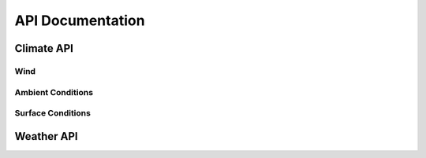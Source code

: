 API Documentation
=================

Climate API
-----------

Wind
####

Ambient Conditions
##################

.. function:: climate_api.pressure(latitude, longitude, altitude, ut)

	Parameters 

		* latitude - decimal degrees
		* longitude - decimal degrees
		* altitude - meters above sea level
		* ut - universal time in seconds (time since game began)

	Returns: air pressure (Pa)
	

.. function:: climate_api.temperature(latitude, longitude, altitude, ut)

	Parameters 

		* latitude - decimal degrees
		* longitude - decimal degrees
		* altitude - meters above sea level
		* ut - universal time in seconds (time since game began)

	Returns: air temperature (K)
	
.. function:: climate_api.density(latitude, longitude, altitude, ut)

	Parameters 

		* latitude - decimal degrees
		* longitude - decimal degrees
		* altitude - meters above sea level
		* ut - universal time in seconds (time since game began)

	Returns: air density (kg/m^3)
	
.. function:: climate_api.relative_humidity(latitude, longitude, altitude, ut)

	Parameters 

		* latitude - decimal degrees
		* longitude - decimal degrees
		* altitude - meters above sea level
		* ut - universal time in seconds (time since game began)

	Returns: relative_humidity (%) 
	
.. function:: climate_api.cloud_cover(latitude, longitude, altitude, ut)

	Parameters 

		* latitude - decimal degrees
		* longitude - decimal degrees
		* altitude - meters above sea level
		* ut - universal time in seconds (time since game began)

	Returns: cloud_cover (%) - above altitude. Percentage of sky above covered by clouds.
	
.. function:: climate_api.visibility(latitude, longitude, altitude, ut)

	Parameters 

		* latitude - decimal degrees
		* longitude - decimal degrees
		* altitude - meters above sea level
		* ut - universal time in seconds (time since game began)

	Returns: visibility (km). Estimate of visibility derived from humidity, cloud cover, and precipitation rate.

Surface Conditions
##################

.. function:: climate_api.OLR(latitude, longitude, ut)

	Parameters 

		* latitude - decimal degrees
		* longitude - decimal degrees
		* ut - universal time in seconds (time since game began)

	Returns: outgoing longwave radiation (w/m^2). Returned from IR satellite imagery and used to view cloud cover in the absence of visible light.

.. function:: climate_api.total_cloud_cover(latitude, longitude, ut)

	Parameters 

		* latitude - decimal degrees
		* longitude - decimal degrees
		* ut - universal time in seconds (time since game began)

	Returns: total cloud cover (%). Percentage of sky covered by clouds.

.. function:: climate_api.precipitable_water(latitude, longitude, ut)

	Parameters 

		* latitude - decimal degrees
		* longitude - decimal degrees
		* ut - universal time in seconds (time since game began)

	Returns: precipitable water (mm). Amount of liquid water produced by the condensation of all available water vapor in the atmospheric column above a given point. Estimates the moisture content of the atmosphere.

.. function:: climate_api.prate(latitude, longitude, ut)

	Parameters 

		* latitude - decimal degrees
		* longitude - decimal degrees
		* ut - universal time in seconds (time since game began)

	Returns: precipitation rate (mm/hr). Liquid water equivalent precipitation rate, derived from convective and stratiform precipitation totals. 

.. function:: climate_api.mslp(latitude, longitude, ut)

	Parameters 

		* latitude - decimal degrees
		* longitude - decimal degrees
		* ut - universal time in seconds (time since game began)

	Returns: mean sea level pressure (Pa). Pressure, reduced to sea level, by accounting for the elevation of terrain and diurnal variations in temperature.
	
.. function:: climate_api.sst(latitude, longitude, ut)

	Parameters 

		* latitude - decimal degrees
		* longitude - decimal degrees
		* ut - universal time in seconds (time since game began)

	Returns: skin surface temperature (K). On land = land surface temperature. On water = sea surface temperature (SST).

Weather API
-----------

.. function::  weather_api.temperature(altitude, ut)
 
	Parameters 

		* altitude - meters above sea level
		* ut - universal time in seconds (time since game began)

	Returns: temperature: Temperature (K) at a given time and height ASL. 

